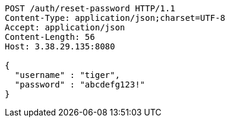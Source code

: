 [source,http,options="nowrap"]
----
POST /auth/reset-password HTTP/1.1
Content-Type: application/json;charset=UTF-8
Accept: application/json
Content-Length: 56
Host: 3.38.29.135:8080

{
  "username" : "tiger",
  "password" : "abcdefg123!"
}
----